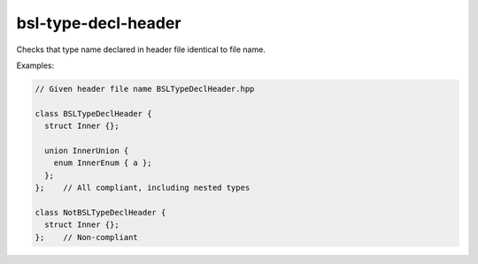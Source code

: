 .. title:: clang-tidy - bsl-type-decl-header

bsl-type-decl-header
====================

Checks that type name declared in header file identical to file name.

Examples:

.. code-block:: c++

  // Given header file name BSLTypeDeclHeader.hpp

  class BSLTypeDeclHeader {
    struct Inner {};

    union InnerUnion {
      enum InnerEnum { a };
    };
  };	// All compliant, including nested types

  class NotBSLTypeDeclHeader {
    struct Inner {};
  };	// Non-compliant
